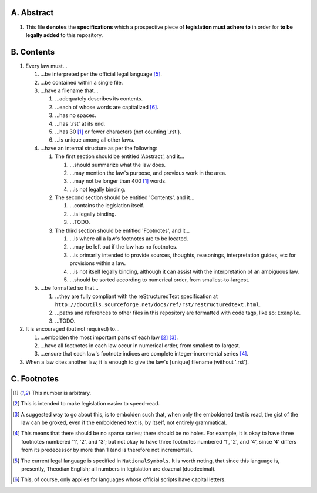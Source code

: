 A.  Abstract
===========
#.  This file **denotes** the **specifications** which a prospective piece of **legislation must adhere to** in order for **to be legally added** to this repository.

B.  Contents
===========
#.  Every law must…

    #.  …be interpreted per the official legal language [5]_.
    #.  …be contained within a single file.
    #.  …have a filename that…

        #.  …adequately describes its contents.
        #.  …each of whose words are capitalized [6]_.
        #.  …has no spaces.
        #.  …has '.rst' at its end.
        #.  …has 30 [1]_ or fewer characters (not counting '.rst').
        #.  …is unique among all other laws.

    #.  …have an internal structure as per the following:

        #.  The first section should be entitled 'Abstract', and it…

            #.  …should summarize what the law does.
            #.  …may mention the law's purpose, and previous work in the area.
            #.  …may not be longer than 400 [1]_ words.
            #.  …is not legally binding.

        #.  The second section should be entitled 'Contents', and it…

            #.  …contains the legislation itself.
            #.  …is legally binding.
            #.  …TODO.

        #.  The third section should be entitled 'Footnotes', and it…

            #.  …is where all a law's footnotes are to be located.
            #.  …may be left out if the law has no footnotes.
            #.  …is primarily intended to provide sources, thoughts, reasonings, interpretation guides, etc for provisions within a law.
            #.  …is not itself legally binding, although it can assist with the interpretation of an ambiguous law.
            #.  …should be sorted according to numerical order, from smallest-to-largest.

    #.  …be formatted so that…

        #.  …they are fully compliant with the reStructuredText specification at ``http://docutils.sourceforge.net/docs/ref/rst/restructuredtext.html``.
        #.  …paths and references to other files in this repository are formatted with code tags, like so:  ``Example``.
        #.  …TODO.

#.  It is encouraged (but not required) to…

    #.  …embolden the most important parts of each law [2]_ [3]_.
    #.  …have all footnotes in each law occur in numerical order, from smallest-to-largest.
    #.  …ensure that each law's footnote indices are complete integer-incremental series [4]_.

#. When a law cites another law, it is enough to give the law's [unique] filename (without '.rst').

C.  Footnotes
===========
.. [1]  This number is arbitrary.
.. [2]  This is intended to make legislation easier to speed-read.
.. [3]  A suggested way to go about this, is to embolden such that, when only the emboldened text is read, the gist of the law can be groked, even if the emboldened text is, by itself, not entirely grammatical.
.. [4]  This means that there should be no sparse series;  there should be no holes.  For example, it is okay to have three footnotes numbered '1', '2', and '3';  but not okay to have three footnotes numbered '1', '2', and '4', since '4' differs from its predecessor by more than 1 (and is therefore not incremental).
.. [5]  The current legal language is specified in ``NationalSymbols``.  It is worth noting, that since this language is, presently, Theodian English;  all numbers in legislation are dozenal (duodecimal).
.. [6]  This, of course, only applies for languages whose official scripts have capital letters.